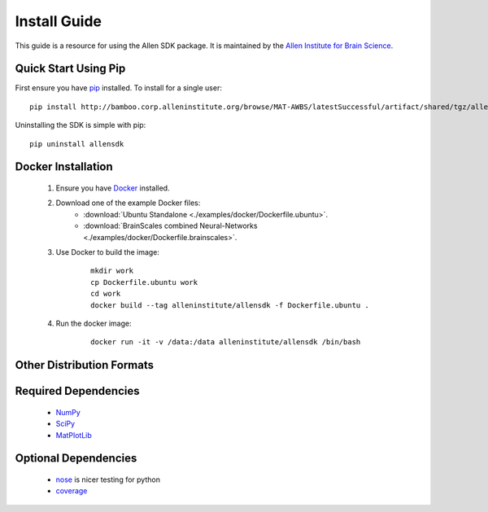 Install Guide
=============
This guide is a resource for using the Allen SDK package.
It is maintained by the `Allen Institute for Brain Science <http://www.alleninstitute.org/>`_.

Quick Start Using Pip
---------------------

First ensure you have `pip <http://pypi.python.org/pypi/pip>`_ installed.  To install for a single user::

    pip install http://bamboo.corp.alleninstitute.org/browse/MAT-AWBS/latestSuccessful/artifact/shared/tgz/allensdk-|version|.tar.gz --user


Uninstalling the SDK is simple with pip::

    pip uninstall allensdk


Docker Installation
-------------------

 #. Ensure you have `Docker <http://www.docker.com/>`_ installed.

 #. Download one of the example Docker files:
     * :download:`Ubuntu Standalone <./examples/docker/Dockerfile.ubuntu>`.
     * :download:`BrainScales combined Neural-Networks <./examples/docker/Dockerfile.brainscales>`.

 #. Use Docker to build the image:
     ::
     
         mkdir work
         cp Dockerfile.ubuntu work
         cd work
         docker build --tag alleninstitute/allensdk -f Dockerfile.ubuntu .
         
 #. Run the docker image:
     ::
     
         docker run -it -v /data:/data alleninstitute/allensdk /bin/bash


Other Distribution Formats
--------------------------

 .. include:: links.rst

 		 
Required Dependencies
---------------------

 * `NumPy <http://wiki.scipy.org/Tentative_NumPy_Tutorial>`_
 * `SciPy <http://www.scipy.org/>`_
 * `MatPlotLib <http://matplotlib.org/>`_


Optional Dependencies
---------------------

 * `nose <https://nose.readthedocs.org/en/latest>`_ is nicer testing for python
 * `coverage <http://nedbatchelder.com/code/coverage>`_
 
	
